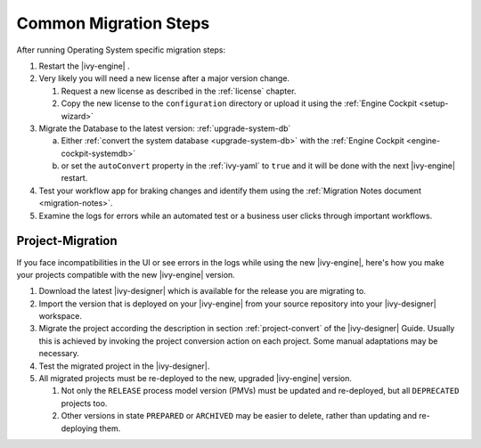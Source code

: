 .. _migration-upgrade-engine-common:

Common Migration Steps
=======================

After running Operating System specific migration steps:

#. Restart the |ivy-engine| .
#. Very likely you will need a new license after a major version change.

   #. Request a new license as described in the :ref:`license` chapter.
   #. Copy the new license to the ``configuration`` directory or upload it using the :ref:`Engine Cockpit <setup-wizard>`
#. Migrate the Database to the latest version: :ref:`upgrade-system-db`

   a. Either :ref:`convert the system database <upgrade-system-db>` with the :ref:`Engine Cockpit <engine-cockpit-systemdb>`
   b. or set the ``autoConvert`` property in the :ref:`ivy-yaml` to ``true`` and it will be done with the next |ivy-engine| restart.
#. Test your workflow app for braking changes and identify them using the :ref:`Migration Notes document <migration-notes>`.
#. Examine the logs for errors while an automated test or a business user clicks through important workflows.


.. _migration-project:

Project-Migration
++++++++++++++++++

If you face incompatibilities in the UI or see errors in the logs while using the new |ivy-engine|, here's how you make your projects compatible with the new |ivy-engine| version. 

#. Download the latest |ivy-designer| which is available for the release you are migrating to.
#. Import the version that is deployed on your |ivy-engine| from your source repository
   into your |ivy-designer| workspace.
#. Migrate the project according the description in section :ref:`project-convert` of the
   |ivy-designer| Guide. Usually this is achieved by invoking the project conversion action
   on each project. Some manual adaptations may be necessary.
#. Test the migrated project in the |ivy-designer|.
#. All migrated projects must be re-deployed to the new, upgraded |ivy-engine| version. 

   #. Not only the ``RELEASE`` process model version (PMVs) must be updated and re-deployed, but all ``DEPRECATED`` projects too.
   #. Other versions in state ``PREPARED`` or ``ARCHIVED`` may be easier to delete, rather than updating and re-deploying them.
